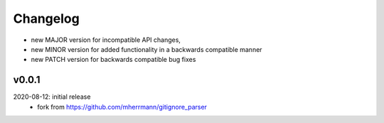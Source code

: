 Changelog
=========

- new MAJOR version for incompatible API changes,
- new MINOR version for added functionality in a backwards compatible manner
- new PATCH version for backwards compatible bug fixes

v0.0.1
--------
2020-08-12: initial release
    - fork from https://github.com/mherrmann/gitignore_parser
